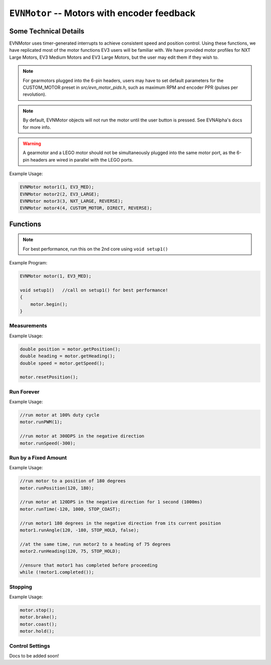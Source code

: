 ``EVNMotor`` -- Motors with encoder feedback
============================================

Some Technical Details
----------------------

EVNMotor uses timer-generated interrupts to achieve consistent speed and position control. Using these functions, we have replicated most of the motor functions EV3 users will be familiar with. We have provided motor profiles for NXT Large Motors, EV3 Medium Motors and EV3 Large Motors, but the user may edit them if they wish to.

.. note::

    For gearmotors plugged into the 6-pin headers, users may have to set default parameters for the CUSTOM_MOTOR preset in `src/evn_motor_pids.h`, such as maximum RPM and encoder PPR (pulses per revolution).

.. note::

    By default, EVNMotor objects will not run the motor until the user button is pressed. See EVNAlpha's docs for more info.

.. warning::

    A gearmotor and a LEGO motor should not be simultaneously plugged into the same motor port, as the 6-pin headers are wired in parallel with the LEGO ports.


.. class:: EVNMotor(uint8_t port, uint8_t motortype = EV3_LARGE, uint8_t motor_dir = DIRECT, uint8_t enc_dir = DIRECT)
    
    :param port: Port the motor is connected to (1 - 4)
    
    :param motortype: Type of motor connected. Defaults to ``EV3_LARGE``

        * ``EV3_LARGE`` -- EV3 Large Servo Motor
        * ``EV3_MED`` -- EV3 Medium Servo Motor
        * ``NXT_LARGE`` -- NXT Large Servo Motor
        * ``CUSTOM_MOTOR`` -- Custom Gearmotor

    
    :param motor_dir: Swaps motor **and** encoder pins, flipping the direction of the motor. Defaults to ``DIRECT``

        * ``DIRECT`` -- Do not flip direction
        * ``REVERSE`` -- Flip direction

    :param enc_dir: Swaps encoder pins **only**. Not necessary for LEGO motors, but can be useful for non-LEGO gearmotors when the encoder input and motor output act in opposing directions. Defaults to ``DIRECT``

Example Usage:

.. code-block:: cpp

    EVNMotor motor1(1, EV3_MED);
    EVNMotor motor2(2, EV3_LARGE);
    EVNMotor motor3(3, NXT_LARGE, REVERSE);
    EVNMotor motor4(4, CUSTOM_MOTOR, DIRECT, REVERSE);

Functions
---------

.. function:: void begin()

    Initializes motor object. Call this function before calling the other EVNMotor functions.

.. note::
    For best performance, run this on the 2nd core using ``void setup1()``

Example Program:

.. code-block:: cpp

    EVNMotor motor(1, EV3_MED);

    void setup1()   //call on setup1() for best performance!
    {
        motor.begin();
    }

Measurements
""""""""""""

.. function:: double getPosition()

    :returns: Angular displacement of motor from its starting position, in degrees

.. function:: double getHeading()

    :returns: Motor position converted to range from 0-360 degrees

.. function:: void resetPosition()

    Reset starting position to motor's starting position.

.. function::   double getDPS()
                double getSpeed()

    :returns: Angular velocity of motor, in DPS (degrees per second)

.. function:: bool stalled()

    :returns: Boolean indicating when motor is stalled (unable to reach target velocity)

Example Usage:

.. code-block:: cpp

    double position = motor.getPosition();
    double heading = motor.getHeading();
    double speed = motor.getSpeed();
    
    motor.resetPosition();

Run Forever
"""""""""""

.. function:: void runPWM(double duty_cycle)

    Runs the motor at the given PWM duty cycle until a new command is called. Motor speed will vary with load torque applied.

    :param duty_cycle: duty cycle to run the motor at (floating point number from 0 to 1)

.. function::   void runDPS(double dps)
                void runSpeed(double dps)

    Runs the motor at the given angular velocity until a new command is called. Motor will attempt to maintain constant speed despite varying load torque.

    :param dps: Angular velocity to run the motor at (in DPS)

Example Usage:

.. code-block:: cpp

    //run motor at 100% duty cycle
    motor.runPWM(1);

    //run motor at 300DPS in the negative direction
    motor.runSpeed(-300);

Run by a Fixed Amount
"""""""""""""""""""""

.. function:: void runPosition(double dps, double position, uint8_t stop_action = STOP_BRAKE, bool wait = true)

    Run motor to the given motor shaft position, then performs the given stop action.

    :param dps: Angular velocity to run the motor at (in DPS)
    :param position: Position which the motor has to travel to (in degrees)
    :param stop_action: Behaviour of the motor upon completing its command. Defaults to ``STOP_BRAKE``

        * ``STOP_BRAKE`` -- Brake (Slow decay)
        * ``STOP_COAST`` -- Coast (Fast decay)
        * ``STOP_HOLD`` -- Hold position
    
    :param wait: Block function from returning until command is finished

.. function:: void runAngle(double dps, double degrees, uint8_t stop_action = STOP_BRAKE, bool wait = true)

    Run motor by the given angle (relative to its starting position), then performs the given stop action.

    :param dps: Angular velocity to run the motor at (in DPS)
    :param degrees: Angular displacement which the motor has to travel (in degrees)
    :param stop_action: Behaviour of the motor upon completing its command. Defaults to ``STOP_BRAKE``

        * ``STOP_BRAKE`` -- Brake (Slow decay)
        * ``STOP_COAST`` -- Coast (Fast decay)
        * ``STOP_HOLD`` -- Hold position

    :param wait: Block function from returning until command is finished

.. function:: void runHeading(double dps, double heading, uint8_t stop_action = STOP_BRAKE, bool wait = true)

    Run motor to the specified motor shaft heading, then performs the given stop action.

    :param dps: Angular velocity to run the motor at (in DPS)
    :param time_ms: Heading which the motor has to travel to (0 - 360 degrees)
    :param stop_action: Behaviour of the motor upon completing its command. Defaults to ``STOP_BRAKE``

        * ``STOP_BRAKE`` -- Brake (Slow decay)
        * ``STOP_COAST`` -- Coast (Fast decay)
        * ``STOP_HOLD`` -- Hold position

    :param wait: Block function from returning until command is finished

.. function:: void runTime(double dps, uint32_t time_ms, uint8_t stop_action = STOP_BRAKE, bool wait = true)

    Run motor for the given amount of time, then performs the given stop action.

    :param dps: Angular velocity to run the motor at (in DPS)
    :param time_ms: Time which the motor has to run for (in milliseconds)
    :param stop_action: Behaviour of the motor upon completing its command. Defaults to ``STOP_BRAKE``

        * ``STOP_BRAKE`` -- Brake (Slow decay)
        * ``STOP_COAST`` -- Coast (Fast decay)
        * ``STOP_HOLD`` -- Hold position

    :param wait: Block function from returning until command is finished

.. function:: bool completed()

    :returns: Boolean indicating whether the motor has hit its target position / completed running for the set amount of time

Example Usage:

.. code-block:: cpp

    //run motor to a position of 180 degrees
    motor.runPosition(120, 180);

    //run motor at 120DPS in the negative direction for 1 second (1000ms)
    motor.runTime(-120, 1000, STOP_COAST);

    //run motor1 180 degrees in the negative direction from its current position
    motor1.runAngle(120, -180, STOP_HOLD, false);

    //at the same time, run motor2 to a heading of 75 degrees
    motor2.runHeading(120, 75, STOP_HOLD);

    //ensure that motor1 has completed before proceeding
    while (!motor1.completed());


Stopping
"""""""""

.. function::   void stop()
                void brake()

    Brakes the motor (slow decay).

.. function:: void coast()

    Coasts the motor (fast decay). Compared to `brake()`, motor comes to a stop more slowly.

.. function:: void hold()

    Hold the motor in its current position. Stops the motor shaft from moving freely.

Example Usage:

.. code-block:: cpp

    motor.stop();
    motor.brake();
    motor.coast();
    motor.hold();

Control Settings
""""""""""""""""

Docs to be added soon!

.. function:: void setPID(double p, double i, double d)

.. function:: void setAccel(double accel_dps_sq)

.. function:: void setDecel(double decel_dps_sq)

.. function:: void setMaxRPM(double max_rpm)

.. function:: void setPPR(uint32_t ppr)